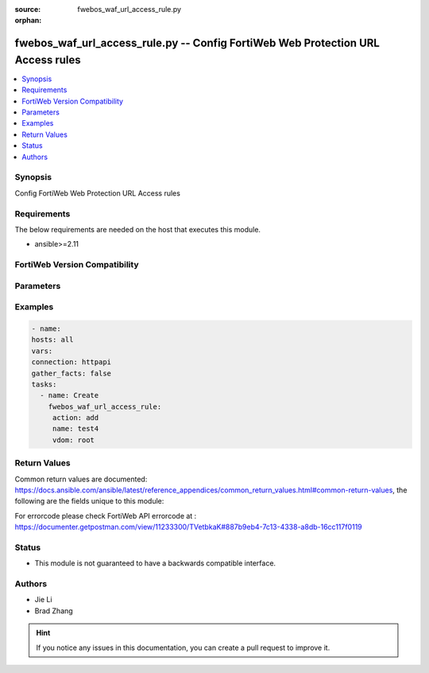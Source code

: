 :source: fwebos_waf_url_access_rule.py

:orphan:

.. fwebos_waf_url_access_rule.py:

fwebos_waf_url_access_rule.py -- Config FortiWeb Web Protection URL Access rules
++++++++++++++++++++++++++++++++++++++++++++++++++++++++++++++++++++++++++++++++++++++++++++++++++++++++++++++++++++++++++++++++++++++++++++++++

.. versionadded:: 1.0.1

.. contents::
   :local:
   :depth: 1


Synopsis
--------
Config FortiWeb Web Protection URL Access rules


Requirements
------------
The below requirements are needed on the host that executes this module.

- ansible>=2.11


FortiWeb Version Compatibility
------------------------------


.. raw:: html

 <br>
 <table>
 <tr>
 <td></td>
 <td><code class="docutils literal notranslate">v7.0.0 </code></td>
 <td><code class="docutils literal notranslate">v7.0.1 </code></td>
 <td><code class="docutils literal notranslate">v7.0.2 </code></td>
 <td><code class="docutils literal notranslate">v7.0.3 </code></td>
 </tr>
 <tr>
 <td>fwebos_waf_url_access_rule.py</td>
 <td>yes</td>
 <td>yes</td>
 <td>yes</td>
 <td>yes</td>
 </tr>
 </table>
 <p>



Parameters
----------


.. raw:: html


  <ul>
  <li><span class="li-head">body</span> Possible parameters to go in the body for the request <span class="li-required">required: True </li>
        <ul class="ul-self">
              <li><span class="li-head"> name </span> name <span class="li-normal"> type:string
                    maxLength:63</span></li>
              <li><span class="li-head"> host-status </span> enable/disable <span class="li-normal"> type:string choice:
                      enable,
                      disable,</span></li>
              <li><span class="li-head"> host </span> host <span class="li-normal"> type:string
                    maxLength:255</span></li>
              <li><span class="li-head"> action </span> action <span class="li-normal"> type:string choice:
                      pass,
                      alert_deny,
                      continue,
                      deny_no_log,</span></li>
              <li><span class="li-head"> severity </span> severity:High, Medium, Low or Informative <span class="li-normal"> type:string choice:
                      High,
                      Medium,
                      Low,
                      Info,</span></li>
              <li><span class="li-head"> trigger </span> trigger <span class="li-normal"> type:string</span></li>
              <li><span class="li-head"> match-condition </span> match condition <span class="li-normal"> type:array
                    <ul class="ul-self">
                      <li> <span class="li-head"> id </span> id </li>
                      <li> <span class="li-head"> reg-exp </span> regular-express </li>
                      <li> <span class="li-head"> type </span> type </li>
                      <li> <span class="li-head"> reverse-match </span> reverse-match </li>
                      <li> <span class="li-head"> sip-address-check </span> sip-address-check </li>
                      <li> <span class="li-head"> sip-address-type </span> sip-address-type </li>
                      <li> <span class="li-head"> sip-address-value </span> source ip address value </li>
                      <li> <span class="li-head"> sip-address-domain </span> source ip address domain </li>
                      <li> <span class="li-head"> sdomain-type </span> sdomain-type </li>
                      <li> <span class="li-head"> source-domain </span> source domain </li>
                      <li> <span class="li-head"> source-domain-type </span> type </li>
                      <li> <span class="li-head"> url-access-parameter </span> url access parameter </li>
                      <li> <span class="li-head"> only-method-check </span> only method check </li>
                      <li> <span class="li-head"> only-protocol-check </span> only protocol check </li>
                      <li> <span class="li-head"> only-method </span> only allow method </li>
                      <li> <span class="li-head"> only-protocol </span> only allow protocol </li>
                    </ul></span></li>
        <li><span class="li-head">mkey</span> If present, objects will be filtered on property with this name  <span class="li-normal"> type:string </span></li><li><span class="li-head">vdom</span> Specify the Virtual Domain(s) from which results are returned or changes are applied to. If this parameter is not provided, the management VDOM will be used. If the admin does not have access to the VDOM, a permission error will be returned. The URL parameter is one of: vdom=root (Single VDOM) vdom=vdom1,vdom2 (Multiple VDOMs) vdom=* (All VDOMs)   <span class="li-normal"> type:array </span></li><li><span class="li-head">clone_mkey</span> Use *clone_mkey* to specify the ID for the new resource to be cloned.  If *clone_mkey* is set, *mkey* must be provided which is cloned from.   <span class="li-normal"> type:string </span></li>
  </ul>

Examples
--------
.. code-block:: yaml+jinja

   - name:
   hosts: all
   vars:
   connection: httpapi
   gather_facts: false
   tasks:
     - name: Create
       fwebos_waf_url_access_rule:
        action: add
        name: test4
        vdom: root
 

Return Values
-------------
Common return values are documented: https://docs.ansible.com/ansible/latest/reference_appendices/common_return_values.html#common-return-values, the following are the fields unique to this module:

.. raw:: html

    <ul><li><span class="li-return"> 200 </span> : OK: Request returns successful</li>
      <li><span class="li-return"> 400 </span> : Bad Request: Request cannot be processed by the API</li>
      <li><span class="li-return"> 401 </span> : Not Authorized: Request without successful login session</li>
      <li><span class="li-return"> 403 </span> : Forbidden: Request is missing CSRF token or administrator is missing access profile permissions.</li>
      <li><span class="li-return"> 404 </span> : Resource Not Found: Unable to find the specified resource.</li>
      <li><span class="li-return"> 405 </span> : Method Not Allowed: Specified HTTP method is not allowed for this resource. </li>
      <li><span class="li-return"> 413 </span> : Request Entity Too Large: Request cannot be processed due to large entity </li>
      <li><span class="li-return"> 424 </span> : Failed Dependency: Fail dependency can be duplicate resource, missing required parameter, missing required attribute, invalid attribute value</li>
      <li><span class="li-return"> 429 </span> : Access temporarily blocked: Maximum failed authentications reached. The offended source is temporarily blocked for certain amount of time.</li>
      <li><span class="li-return"> 500 </span> : Internal Server Error: Internal error when processing the request </li>
      
    </ul>

For errorcode please check FortiWeb API errorcode at : https://documenter.getpostman.com/view/11233300/TVetbkaK#887b9eb4-7c13-4338-a8db-16cc117f0119

Status
------

- This module is not guaranteed to have a backwards compatible interface.


Authors
-------

- Jie Li
- Brad Zhang

.. hint::
	If you notice any issues in this documentation, you can create a pull request to improve it.